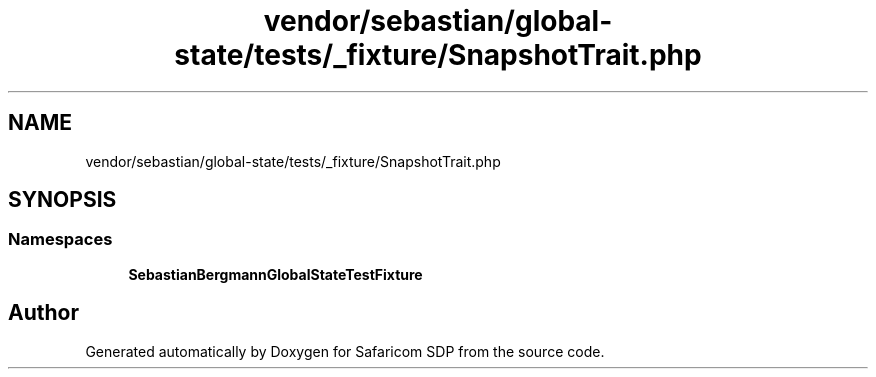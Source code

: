 .TH "vendor/sebastian/global-state/tests/_fixture/SnapshotTrait.php" 3 "Sat Sep 26 2020" "Safaricom SDP" \" -*- nroff -*-
.ad l
.nh
.SH NAME
vendor/sebastian/global-state/tests/_fixture/SnapshotTrait.php
.SH SYNOPSIS
.br
.PP
.SS "Namespaces"

.in +1c
.ti -1c
.RI " \fBSebastianBergmann\\GlobalState\\TestFixture\fP"
.br
.in -1c
.SH "Author"
.PP 
Generated automatically by Doxygen for Safaricom SDP from the source code\&.
